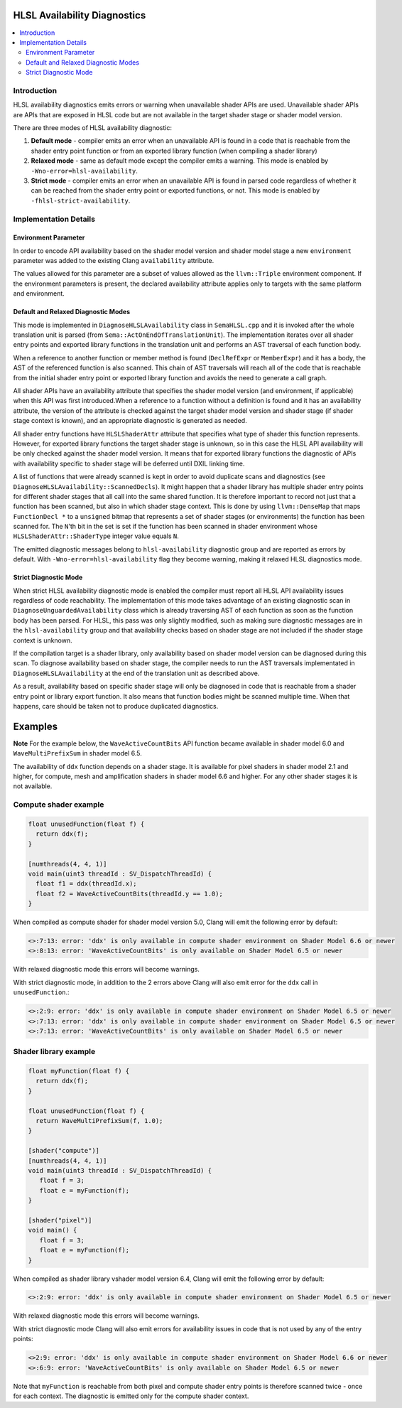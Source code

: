 =============================
HLSL Availability Diagnostics
=============================

.. contents::
   :local:

Introduction
============

HLSL availability diagnostics emits errors or warning when unavailable shader APIs are used. Unavailable shader APIs are APIs that are exposed in HLSL code but are not available in the target shader stage or shader model version.

There are three modes of HLSL availability diagnostic:

#. **Default mode** - compiler emits an error when an unavailable API is found in a code that is reachable from the shader entry point function or from an exported library function (when compiling a shader library)

#. **Relaxed mode** - same as default mode except the compiler emits a warning. This mode is enabled by ``-Wno-error=hlsl-availability``.

#. **Strict mode** - compiler emits an error when an unavailable API is found in parsed code regardless of whether it can be reached from the shader entry point or exported functions, or not. This mode is enabled by ``-fhlsl-strict-availability``.

Implementation Details
======================

Environment Parameter
---------------------

In order to encode API availability based on the shader model version and shader model stage a new ``environment`` parameter was added to the existing Clang ``availability`` attribute.

The values allowed for this parameter are a subset of values allowed as the ``llvm::Triple`` environment component. If the environment parameters is present, the declared availability attribute applies only to targets with the same platform and environment.

Default and Relaxed Diagnostic Modes
------------------------------------

This mode is implemented in ``DiagnoseHLSLAvailability`` class in ``SemaHLSL.cpp`` and it is invoked after the whole translation unit is parsed (from ``Sema::ActOnEndOfTranslationUnit``). The implementation iterates over all shader entry points and exported library functions in the translation unit and performs an AST traversal of each function body.

When a reference to another function or member method is found (``DeclRefExpr`` or ``MemberExpr``) and it has a body, the AST of the referenced function is also scanned. This chain of AST traversals will reach all of the code that is reachable from the initial shader entry point or exported library function and avoids the need to generate a call graph.

All shader APIs have an availability attribute that specifies the shader model version (and environment, if applicable) when this API was first introduced.When a reference to a function without a definition is found and it has an availability attribute, the version of the attribute is checked against the target shader model version and shader stage (if shader stage context is known), and an appropriate diagnostic is generated as needed.

All shader entry functions have ``HLSLShaderAttr`` attribute that specifies what type of shader this function represents. However, for exported library functions the target shader stage is unknown, so in this case the HLSL API availability will be only checked against the shader model version. It means that for exported library functions the diagnostic of APIs with availability specific to shader stage will be deferred until DXIL linking time.

A list of functions that were already scanned is kept in order to avoid duplicate scans and diagnostics (see ``DiagnoseHLSLAvailability::ScannedDecls``). It might happen that a shader library has multiple shader entry points for different shader stages that all call into the same shared function. It is therefore important to record not just that a function has been scanned, but also in which shader stage context. This is done by using ``llvm::DenseMap`` that maps ``FunctionDecl *`` to a ``unsigned`` bitmap that represents a set of shader stages (or environments) the function has been scanned for. The ``N``'th bit in the set is set if the function has been scanned in shader environment whose ``HLSLShaderAttr::ShaderType`` integer value equals ``N``.

The emitted diagnostic messages belong to ``hlsl-availability`` diagnostic group and are reported as errors by default. With ``-Wno-error=hlsl-availability`` flag they become warning, making it relaxed HLSL diagnostics mode.

Strict Diagnostic Mode
----------------------

When strict HLSL availability diagnostic mode is enabled the compiler must report all HLSL API availability issues regardless of code reachability. The implementation of this mode takes advantage of an existing diagnostic scan in ``DiagnoseUnguardedAvailability`` class which is already traversing AST of each function as soon as the function body has been parsed. For HLSL, this pass was only slightly modified, such as making sure diagnostic messages are in the ``hlsl-availability`` group and that availability checks based on shader stage are not included if the shader stage context is unknown.

If the compilation target is a shader library, only availability based on shader model version can be diagnosed during this scan. To diagnose availability based on shader stage, the compiler needs to run the AST traversals implementated in ``DiagnoseHLSLAvailability`` at the end of the translation unit as described above.

As a result, availability based on specific shader stage will only be diagnosed in code that is reachable from a shader entry point or library export function. It also means that function bodies might be scanned multiple time. When that happens, care should be taken not to produce duplicated diagnostics.

========
Examples
========

**Note**
For the example below, the ``WaveActiveCountBits`` API function became available in shader model 6.0 and ``WaveMultiPrefixSum`` in shader model 6.5.

The availability of ``ddx`` function depends on a shader stage. It is available for pixel shaders in shader model 2.1 and higher, for compute, mesh and amplification shaders in shader model 6.6 and higher. For any other shader stages it is not available.

Compute shader example
======================

.. code-block:: c++

   float unusedFunction(float f) {
     return ddx(f);
   }

   [numthreads(4, 4, 1)]
   void main(uint3 threadId : SV_DispatchThreadId) {
     float f1 = ddx(threadId.x);
     float f2 = WaveActiveCountBits(threadId.y == 1.0);
   }

When compiled as compute shader for shader model version 5.0, Clang will emit the following error by default:

.. code-block:: console

   <>:7:13: error: 'ddx' is only available in compute shader environment on Shader Model 6.6 or newer
   <>:8:13: error: 'WaveActiveCountBits' is only available on Shader Model 6.5 or newer

With relaxed diagnostic mode this errors will become warnings.

With strict diagnostic mode, in addition to the 2 errors above Clang will also emit error for the ``ddx`` call in ``unusedFunction``.:

.. code-block:: console

   <>:2:9: error: 'ddx' is only available in compute shader environment on Shader Model 6.5 or newer
   <>:7:13: error: 'ddx' is only available in compute shader environment on Shader Model 6.5 or newer
   <>:7:13: error: 'WaveActiveCountBits' is only available on Shader Model 6.5 or newer

Shader library example
======================

.. code-block:: c++

   float myFunction(float f) {
     return ddx(f);
   }

   float unusedFunction(float f) {
     return WaveMultiPrefixSum(f, 1.0);
   }

   [shader("compute")]
   [numthreads(4, 4, 1)]
   void main(uint3 threadId : SV_DispatchThreadId) {
      float f = 3;
      float e = myFunction(f);
   }

   [shader("pixel")]
   void main() {
      float f = 3;
      float e = myFunction(f);
   }

When compiled as shader library vshader model version 6.4, Clang will emit the following error by default:

.. code-block:: console

   <>:2:9: error: 'ddx' is only available in compute shader environment on Shader Model 6.5 or newer

With relaxed diagnostic mode this errors will become warnings.

With strict diagnostic mode Clang will also emit errors for availability issues in code that is not used by any of the entry points:

.. code-block:: console

   <>2:9: error: 'ddx' is only available in compute shader environment on Shader Model 6.6 or newer
   <>:6:9: error: 'WaveActiveCountBits' is only available on Shader Model 6.5 or newer

Note that ``myFunction`` is reachable from both pixel and compute shader entry points is therefore scanned twice - once for each context. The diagnostic is emitted only for the compute shader context.
